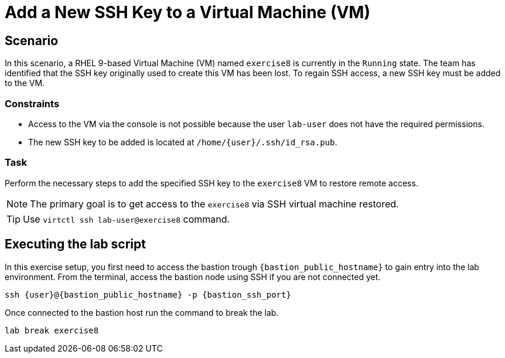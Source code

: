 [#scenario]
= Add a New SSH Key to a Virtual Machine (VM)

== Scenario

In this scenario, a RHEL 9-based Virtual Machine (VM) named `exercise8` is currently in the `Running` state. The team has identified that the SSH key originally used to create this VM has been lost. To regain SSH access, a new SSH key must be added to the VM.  

=== Constraints
- Access to the VM via the console is not possible because the user `lab-user` does not have the required permissions.
- The new SSH key to be added is located at `/home/{user}/.ssh/id_rsa.pub`.

=== Task
Perform the necessary steps to add the specified SSH key to the `exercise8` VM to restore remote access.  

NOTE: The primary goal is to get access to the `exercise8` via SSH virtual machine restored.

TIP: Use `virtctl ssh lab-user@exercise8` command.

== Executing the lab script

In this exercise setup, you first need to access the bastion trough `{bastion_public_hostname}` to gain entry into the lab environment. From the terminal, access the bastion node using SSH if you are not connected yet.

[source,sh,role=execute,subs="attributes"]
----
ssh {user}@{bastion_public_hostname} -p {bastion_ssh_port}
----

Once connected to the bastion host run the command to break the lab.

[source,sh,role=execute,subs="attributes"]
----
lab break exercise8
----